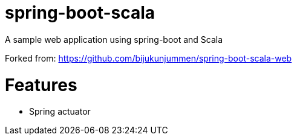 = spring-boot-scala

A sample web application using spring-boot and Scala

Forked from: https://github.com/bijukunjummen/spring-boot-scala-web

= Features
  - Spring actuator

